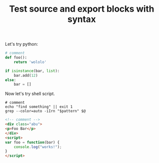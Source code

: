 #+TITLE: Test source and export blocks with syntax

Let's try python:

#+BEGIN_SRC python
# comment
def foo():
    return 'wololo'

if isinstance(bar, list):
    bar.add(12)
else:
    bar = []
#+END_SRC

Now let's try shell script.

#+BEGIN_SRC shell
# comment
echo "find something" || exit 1
grep --color=auto -iIrn "$pattern" $@
#+END_SRC

#+BEGIN_SRC html
<!-- comment -->
<div class="abu">
<p>Foo Bar</p>
</div>
<script>
var foo = function(bar) {
    console.log("works!");
}
</script>
#+END_SRC
